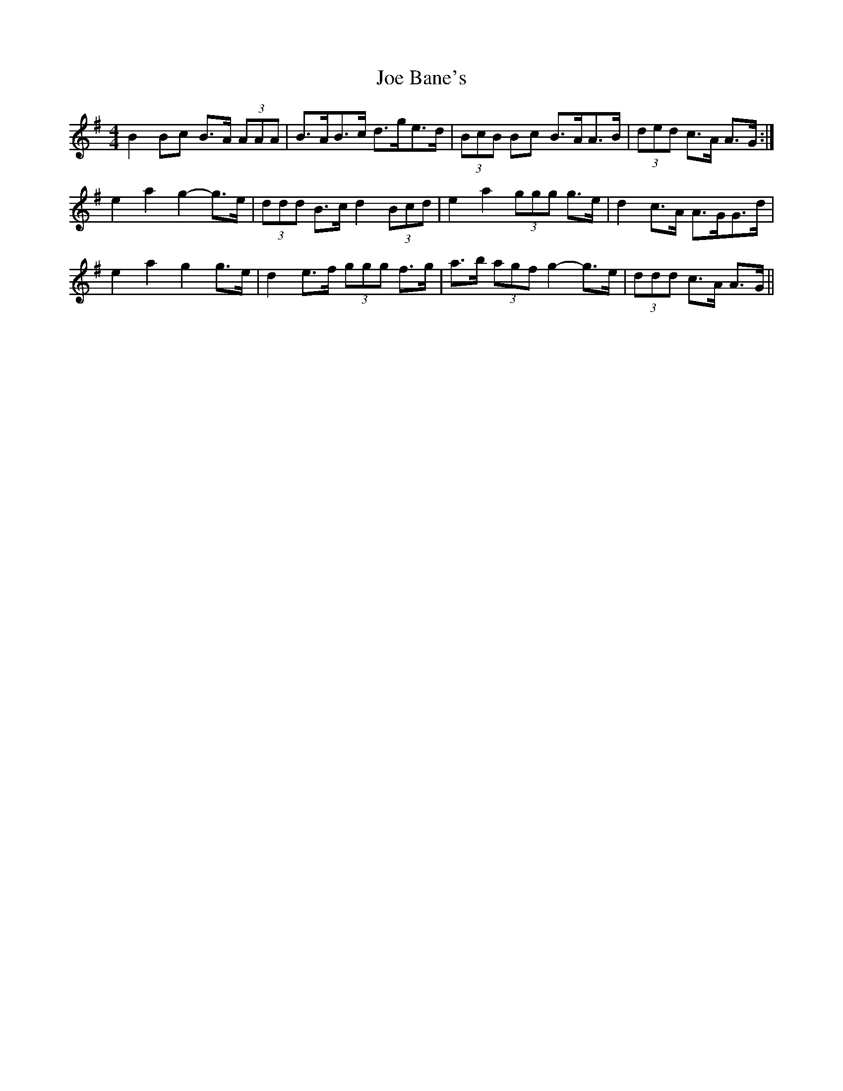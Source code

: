 X: 20203
T: Joe Bane's
R: reel
M: 4/4
K: Gmajor
B2 Bc B>A (3AAA|B>AB>c d>ge>d|(3BcB Bc B>AA>B|(3ded c>A A>G:|
e2 a2 g2- g>e|(3ddd B>c d2 (3Bcd|e2 a2 (3ggg g>e|d2 c>A A>GG>d|
e2 a2 g2 g>e|d2 e>f (3ggg f>g|a>b (3agf g2- g>e|(3ddd c>A A>G||

